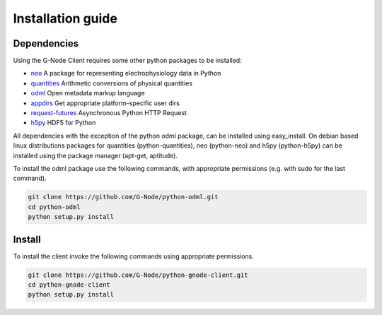 ==================
Installation guide
==================

Dependencies
============

Using the G-Node Client requires some other python packages to be installed:

- neo_ A package for representing electrophysiology data in Python
- quantities_ Arithmetic conversions of physical quantities
- odml_ Open metadata markup language
- appdirs_ Get appropriate platform-specific user dirs
- request-futures_ Asynchronous Python HTTP Request
- h5py_ HDF5 for Python

All dependencies with the exception of the python odml package, can be installed
using easy_install.
On debian based linux distributions packages for quantities (python-quantities),
neo (python-neo) and h5py (python-h5py) can be installed using the package manager (apt-get, aptitude).

To install the odml package use the following commands, with appropriate permissions
(e.g. with sudo for the last command).

.. code-block:: guess

    git clone https://github.com/G-Node/python-odml.git
    cd python-odml
    python setup.py install


Install
=======

To install the client invoke the following commands using appropriate permissions.

.. code-block:: guess

    git clone https://github.com/G-Node/python-gnode-client.git
    cd python-gnode-client
    python setup.py install


.. TODO add link to github pages here

.. external references
.. _neo: http://neuralensemble.org/neo/
.. _quantities: https://github.com/python-quantities/python-quantities
.. _odml: https://github.com/G-Node/python-odml
.. _appdirs: https://github.com/ActiveState/appdirs
.. _request-futures: https://github.com/ross/requests-futures
.. _h5py: http://www.h5py.org/
.. _G-Node REST-API: http://g-node.github.io/g-node-portal/
